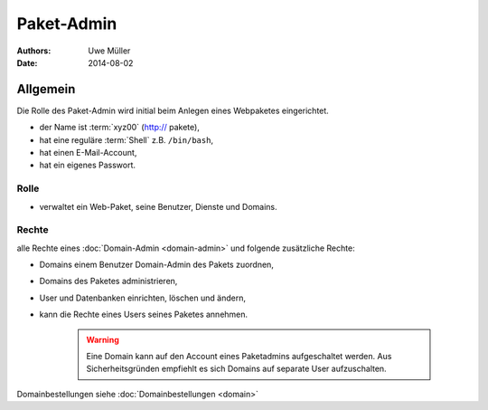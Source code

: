 ===========
Paket-Admin
===========

:Authors: - Uwe Müller
:Date:  2014-08-02

Allgemein
=========

Die Rolle des Paket-Admin wird initial beim Anlegen eines Webpaketes eingerichtet.  

* der Name ist :term:`xyz00` (http:// pakete),
* hat eine reguläre :term:`Shell` z.B. ``/bin/bash``,
* hat einen E-Mail-Account,
* hat ein eigenes Passwort.

Rolle
-----

* verwaltet ein Web-Paket, seine Benutzer, Dienste und Domains. 

Rechte
------

alle Rechte eines :doc:`Domain-Admin <domain-admin>` und folgende zusätzliche Rechte:

* Domains einem Benutzer Domain-Admin des Pakets zuordnen,
* Domains des Paketes administrieren,
* User und Datenbanken einrichten, löschen und ändern,
* kann die Rechte eines Users seines Paketes annehmen.

   .. warning:: 
        Eine Domain kann auf den Account eines Paketadmins aufgeschaltet werden. Aus Sicherheitsgründen empfiehlt es sich Domains auf separate User aufzuschalten.
::

Domainbestellungen siehe :doc:`Domainbestellungen <domain>`
